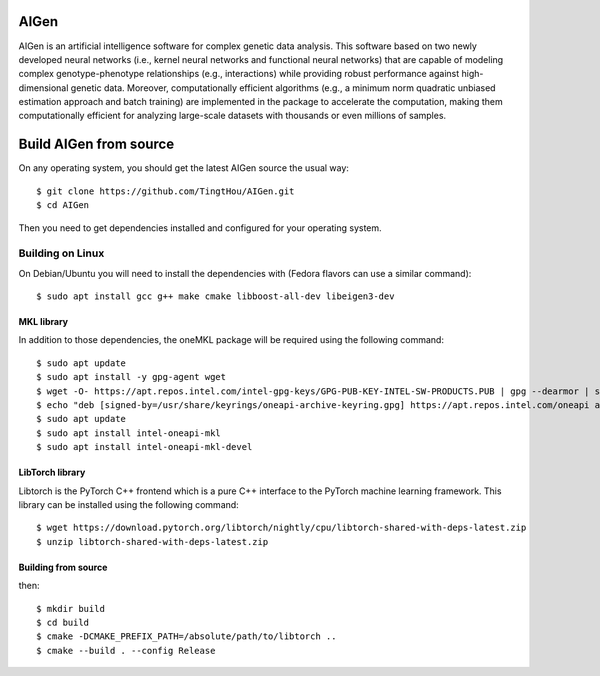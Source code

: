 AIGen
=====
AIGen is an artificial intelligence software for complex genetic data analysis. This software based on two newly developed neural networks (i.e., kernel neural networks and functional neural networks) that are capable of modeling complex genotype-phenotype relationships (e.g., interactions) while providing robust performance against high-dimensional genetic data. Moreover, computationally efficient algorithms (e.g., a minimum norm quadratic unbiased estimation approach and batch training) are implemented in the package to accelerate the computation, making them computationally efficient for analyzing large-scale datasets with thousands or even millions of samples. 

Build AIGen from source
=======================

On any operating system, you should get the latest AIGen source the usual way::

$ git clone https://github.com/TingtHou/AIGen.git
$ cd AIGen

Then you need to get dependencies installed and configured for your operating system.

Building on Linux
-----------------

On Debian/Ubuntu you will need to install the dependencies with (Fedora flavors can use a similar command)::

    $ sudo apt install gcc g++ make cmake libboost-all-dev libeigen3-dev

MKL library
^^^^^^^^^^^^^^^^^^^
In addition to those dependencies, the oneMKL package will be required using the following command::

    $ sudo apt update
    $ sudo apt install -y gpg-agent wget 
    $ wget -O- https://apt.repos.intel.com/intel-gpg-keys/GPG-PUB-KEY-INTEL-SW-PRODUCTS.PUB | gpg --dearmor | sudo tee /usr/share/keyrings/oneapi-archive-keyring.gpg > /dev/null
    $ echo "deb [signed-by=/usr/share/keyrings/oneapi-archive-keyring.gpg] https://apt.repos.intel.com/oneapi all main" | sudo tee /etc/apt/sources.list.d/oneAPI.list
    $ sudo apt update
    $ sudo apt install intel-oneapi-mkl
    $ sudo apt install intel-oneapi-mkl-devel

LibTorch library
^^^^^^^^^^^^^^^^^^^
Libtorch is the PyTorch C++ frontend which is a pure C++ interface to the PyTorch machine learning framework. This library can be installed using the following command::

   $ wget https://download.pytorch.org/libtorch/nightly/cpu/libtorch-shared-with-deps-latest.zip
   $ unzip libtorch-shared-with-deps-latest.zip

Building from source
^^^^^^^^^^^^^^^^^^^^
then::

    $ mkdir build
    $ cd build
    $ cmake -DCMAKE_PREFIX_PATH=/absolute/path/to/libtorch ..
    $ cmake --build . --config Release




 
